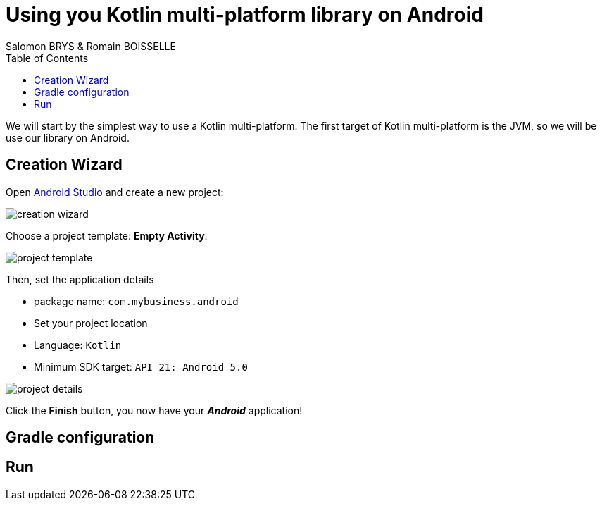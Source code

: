 =  Using you Kotlin multi-platform library on Android
Salomon BRYS & Romain BOISSELLE
:toc:
:icons: font

We will start by the simplest way to use a Kotlin multi-platform.
The first target of Kotlin multi-platform is the JVM, so we will be use our library on Android.

//. Requirements
//.. To go on the Android path you should have installed https://developer.android.com/studio[Android Studio].

== Creation Wizard

Open https://developer.android.com/studio[Android Studio] and create a new project:

image:res/4-1.png[creation wizard]

Choose a project template: *Empty Activity*.

image:res/4-2.png[project template]

Then, set the application details

- package name: `com.mybusiness.android`
- Set your project location
- Language: `Kotlin`
- Minimum SDK target: `API 21: Android 5.0`

image:res/4-3.png[project details]

Click the *Finish* button, you now have your *_Android_* application!

== Gradle configuration

== Run
